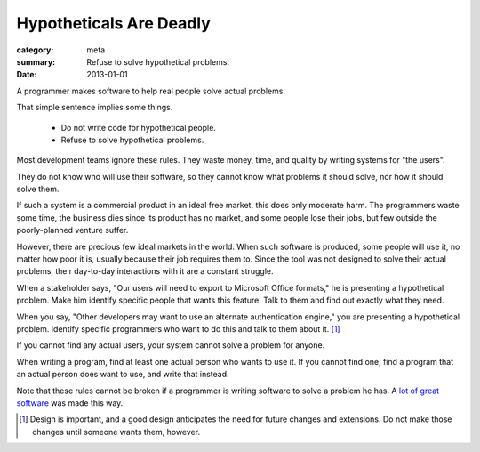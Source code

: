 Hypotheticals Are Deadly
========================

:category: meta
:summary: Refuse to solve hypothetical problems.
:date: 2013-01-01

A programmer makes software to help real people solve actual problems.

That simple sentence implies some things.

  * Do not write code for hypothetical people.
  * Refuse to solve hypothetical problems.

.. 'quality' should be a link to my unfinished rant on quality being finite.

Most development teams ignore these rules. They waste money, time, and quality
by writing systems for "the users".

They do not know who will use their software, so they cannot know what problems
it should solve, nor how it should solve them.

If such a system is a commercial product in an ideal free market, this does
only moderate harm. The programmers waste some time, the business dies since
its product has no market, and some people lose their jobs, but few outside the
poorly-planned venture suffer.

However, there are precious few ideal markets in the world. When such software
is produced, some people will use it, no matter how poor it is, usually because
their job requires them to. Since the tool was not designed to solve their
actual problems, their day-to-day interactions with it are a constant struggle.

When a stakeholder says, "Our users will need to export to Microsoft Office
formats," he is presenting a hypothetical problem. Make him identify specific
people that wants this feature. Talk to them and find out exactly what they
need.

When you say, "Other developers may want to use an alternate authentication
engine," you are presenting a hypothetical problem. Identify specific
programmers who want to do this and talk to them about it. [#]_

If you cannot find any actual users, your system cannot solve a problem for
anyone.

When writing a program, find at least one actual person who wants to use it.
If you cannot find one, find a program that an actual person does want to use,
and write that instead.

Note that these rules cannot be broken if a programmer is writing software to
solve a problem he has. A `lot`_ `of`_ `great`_ `software`_ was made this way.

.. [#] Design is important, and a good design anticipates the need for future
       changes and extensions. Do not make those changes until someone wants
       them, however.
.. _lot: http://paulgraham.com/rootsoflisp.html
.. _of: http://www.emacswiki.org/emacs/EmacsHistory
.. _great: http://www.bay12games.com/dwarves/
.. _software: http://cm.bell-labs.com/who/dmr/chist.html
